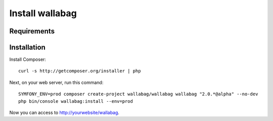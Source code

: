 Install wallabag
================

Requirements
------------

Installation
------------

Install Composer:

::

    curl -s http://getcomposer.org/installer | php

Next, on your web server, run this command:

::

    SYMFONY_ENV=prod composer create-project wallabag/wallabag wallabag "2.0.*@alpha" --no-dev
    php bin/console wallabag:install --env=prod

Now you can access to http://yourwebsite/wallabag.
